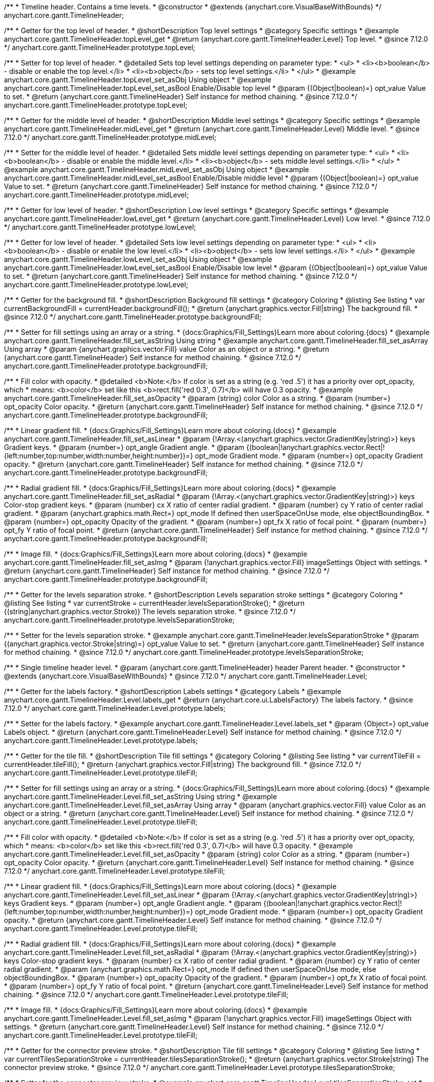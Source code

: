 /**
 * Timeline header. Contains a time levels.
 * @constructor
 * @extends {anychart.core.VisualBaseWithBounds}
 */
anychart.core.gantt.TimelineHeader;

//----------------------------------------------------------------------------------------------------------------------
//
//  anychart.core.gantt.TimelineHeader.prototype.topLevel
//
//----------------------------------------------------------------------------------------------------------------------

/**
 * Getter for the top level of header.
 * @shortDescription Top level settings
 * @category Specific settings
 * @example anychart.core.gantt.TimelineHeader.topLevel_get
 * @return {anychart.core.gantt.TimelineHeader.Level} Top level.
 * @since 7.12.0
 */
anychart.core.gantt.TimelineHeader.prototype.topLevel;

/**
 * Setter for top level of header.
 * @detailed Sets top level settings depending on parameter type:
 * <ul>
 *   <li><b>boolean</b> - disable or enable the top level.</li>
 *   <li><b>object</b> - sets top level settings.</li>
 * </ul>
 * @example anychart.core.gantt.TimelineHeader.topLevel_set_asObj Using object
 * @example anychart.core.gantt.TimelineHeader.topLevel_set_asBool Enable/Disable top level
 * @param {(Object|boolean)=} opt_value Value to set.
 * @return {anychart.core.gantt.TimelineHeader} Self instance for method chaining.
 * @since 7.12.0
 */
anychart.core.gantt.TimelineHeader.prototype.topLevel;

//----------------------------------------------------------------------------------------------------------------------
//
//  anychart.core.gantt.TimelineHeader.prototype.midLevel
//
//----------------------------------------------------------------------------------------------------------------------

/**
 * Getter for the middle level of header.
 * @shortDescription Middle level settings
 * @category Specific settings
 * @example anychart.core.gantt.TimelineHeader.midLevel_get
 * @return {anychart.core.gantt.TimelineHeader.Level} Middle level.
 * @since 7.12.0
 */
anychart.core.gantt.TimelineHeader.prototype.midLevel;

/**
 * Setter for the middle level of header.
 * @detailed Sets middle level settings depending on parameter type:
 * <ul>
 *   <li><b>boolean</b> - disable or enable the middle level.</li>
 *   <li><b>object</b> - sets middle level settings.</li>
 * </ul>
 * @example anychart.core.gantt.TimelineHeader.midLevel_set_asObj Using object
 * @example anychart.core.gantt.TimelineHeader.midLevel_set_asBool Enable/Disable middle level
 * @param {(Object|boolean)=} opt_value Value to set.
 * @return {anychart.core.gantt.TimelineHeader} Self instance for method chaining.
 * @since 7.12.0
 */
anychart.core.gantt.TimelineHeader.prototype.midLevel;

//----------------------------------------------------------------------------------------------------------------------
//
//  anychart.core.gantt.TimelineHeader.prototype.lowLevel
//
//----------------------------------------------------------------------------------------------------------------------

/**
 * Getter for low level of header.
 * @shortDescription Low level settings
 * @category Specific settings
 * @example anychart.core.gantt.TimelineHeader.lowLevel_get
 * @return {anychart.core.gantt.TimelineHeader.Level} Low level.
 * @since 7.12.0
 */
anychart.core.gantt.TimelineHeader.prototype.lowLevel;

/**
 * Getter for low level of header.
 * @detailed Sets low level settings depending on parameter type:
 * <ul>
 *   <li><b>boolean</b> - disable or enable the low level.</li>
 *   <li><b>object</b> - sets low level settings.</li>
 * </ul>
 * @example anychart.core.gantt.TimelineHeader.lowLevel_set_asObj Using object
 * @example anychart.core.gantt.TimelineHeader.lowLevel_set_asBool Enable/Disable low level
 * @param {(Object|boolean)=} opt_value Value to set.
 * @return {anychart.core.gantt.TimelineHeader} Self instance for method chaining.
 * @since 7.12.0
 */
anychart.core.gantt.TimelineHeader.prototype.lowLevel;

//----------------------------------------------------------------------------------------------------------------------
//
//  anychart.core.gantt.TimelineHeader.prototype.backgroundFill
//
//----------------------------------------------------------------------------------------------------------------------

/**
 * Getter for the background fill.
 * @shortDescription Background fill settings
 * @category Coloring
 * @listing See listing
 * var currentBackgroundFill = currentHeader.backgroundFill();
 * @return {anychart.graphics.vector.Fill|string} The background fill.
 * @since 7.12.0
 */
anychart.core.gantt.TimelineHeader.prototype.backgroundFill;

/**
 * Setter for fill settings using an array or a string.
 * {docs:Graphics/Fill_Settings}Learn more about coloring.{docs}
 * @example anychart.core.gantt.TimelineHeader.fill_set_asString Using string
 * @example anychart.core.gantt.TimelineHeader.fill_set_asArray Using array
 * @param {anychart.graphics.vector.Fill} value Color as an object or a string.
 * @return {anychart.core.gantt.TimelineHeader} Self instance for method chaining.
 * @since 7.12.0
 */
anychart.core.gantt.TimelineHeader.prototype.backgroundFill;

/**
 * Fill color with opacity.
 * @detailed <b>Note:</b> If color is set as a string (e.g. 'red .5') it has a priority over opt_opacity, which
 * means: <b>color</b> set like this <b>rect.fill('red 0.3', 0.7)</b> will have 0.3 opacity.
 * @example anychart.core.gantt.TimelineHeader.fill_set_asOpacity
 * @param {string} color Color as a string.
 * @param {number=} opt_opacity Color opacity.
 * @return {anychart.core.gantt.TimelineHeader} Self instance for method chaining.
 * @since 7.12.0
 */
anychart.core.gantt.TimelineHeader.prototype.backgroundFill;

/**
 * Linear gradient fill.
 * {docs:Graphics/Fill_Settings}Learn more about coloring.{docs}
 * @example anychart.core.gantt.TimelineHeader.fill_set_asLinear
 * @param {!Array.<(anychart.graphics.vector.GradientKey|string)>} keys Gradient keys.
 * @param {number=} opt_angle Gradient angle.
 * @param {(boolean|!anychart.graphics.vector.Rect|!{left:number,top:number,width:number,height:number})=} opt_mode Gradient mode.
 * @param {number=} opt_opacity Gradient opacity.
 * @return {anychart.core.gantt.TimelineHeader} Self instance for method chaining.
 * @since 7.12.0
 */
anychart.core.gantt.TimelineHeader.prototype.backgroundFill;

/**
 * Radial gradient fill.
 * {docs:Graphics/Fill_Settings}Learn more about coloring.{docs}
 * @example anychart.core.gantt.TimelineHeader.fill_set_asRadial
 * @param {!Array.<(anychart.graphics.vector.GradientKey|string)>} keys Color-stop gradient keys.
 * @param {number} cx X ratio of center radial gradient.
 * @param {number} cy Y ratio of center radial gradient.
 * @param {anychart.graphics.math.Rect=} opt_mode If defined then userSpaceOnUse mode, else objectBoundingBox.
 * @param {number=} opt_opacity Opacity of the gradient.
 * @param {number=} opt_fx X ratio of focal point.
 * @param {number=} opt_fy Y ratio of focal point.
 * @return {anychart.core.gantt.TimelineHeader} Self instance for method chaining.
 * @since 7.12.0
 */
anychart.core.gantt.TimelineHeader.prototype.backgroundFill;

/**
 * Image fill.
 * {docs:Graphics/Fill_Settings}Learn more about coloring.{docs}
 * @example anychart.core.gantt.TimelineHeader.fill_set_asImg
 * @param {!anychart.graphics.vector.Fill} imageSettings Object with settings.
 * @return {anychart.core.gantt.TimelineHeader} Self instance for method chaining.
 * @since 7.12.0
 */
anychart.core.gantt.TimelineHeader.prototype.backgroundFill;

//----------------------------------------------------------------------------------------------------------------------
//
//  anychart.core.gantt.TimelineHeader.prototype.levelsSeparationStroke
//
//----------------------------------------------------------------------------------------------------------------------


/**
 * Getter for the levels separation stroke.
 * @shortDescription Levels separation stroke settings
 * @category Coloring
 * @listing See listing
 * var currentStroke = currentHeader.levelsSeparationStroke();
 * @return {(string|anychart.graphics.vector.Stroke)} The levels separation stroke.
 * @since 7.12.0
 */
anychart.core.gantt.TimelineHeader.prototype.levelsSeparationStroke;

/**
 * Setter for the levels separation stroke.
 * @example anychart.core.gantt.TimelineHeader.levelsSeparationStroke
 * @param {(anychart.graphics.vector.Stroke|string)=} opt_value Value to set.
 * @return {anychart.core.gantt.TimelineHeader} Self instance for method chaining.
 * @since 7.12.0
 */
anychart.core.gantt.TimelineHeader.prototype.levelsSeparationStroke;

//----------------------------------------------------------------------------------------------------------------------
//
//  Timeline header level.
//
//----------------------------------------------------------------------------------------------------------------------
/**
 * Single timeline header level.
 * @param {anychart.core.gantt.TimelineHeader} header Parent header.
 * @constructor
 * @extends {anychart.core.VisualBaseWithBounds}
 * @since 7.12.0
 */
anychart.core.gantt.TimelineHeader.Level;

//----------------------------------------------------------------------------------------------------------------------
//
//  anychart.core.gantt.TimelineHeader.Level.prototype.labels
//
//----------------------------------------------------------------------------------------------------------------------

/**
 * Getter for the labels factory.
 * @shortDescription Labels settings
 * @category Labels
 * @example anychart.core.gantt.TimelineHeader.Level.labels_get
 * @return {anychart.core.ui.LabelsFactory} The labels factory.
 * @since 7.12.0
 */
anychart.core.gantt.TimelineHeader.Level.prototype.labels;

/**
 * Setter for the labels factory.
 * @example anychart.core.gantt.TimelineHeader.Level.labels_set
 * @param {Object=} opt_value Labels object.
 * @return {anychart.core.gantt.TimelineHeader.Level} Self instance for method chaining.
 * @since 7.12.0
 */
anychart.core.gantt.TimelineHeader.Level.prototype.labels;

//----------------------------------------------------------------------------------------------------------------------
//
//  anychart.core.gantt.TimelineHeader.Level.prototype.tileFill
//
//----------------------------------------------------------------------------------------------------------------------


/**
 * Getter for the tile fill.
 * @shortDescription Tile fill settings
 * @category Coloring
 * @listing See listing
 * var currentTileFill = currentHeader.tileFill();
 * @return {anychart.graphics.vector.Fill|string} The background fill.
 * @since 7.12.0
 */
anychart.core.gantt.TimelineHeader.Level.prototype.tileFill;


/**
 * Setter for fill settings using an array or a string.
 * {docs:Graphics/Fill_Settings}Learn more about coloring.{docs}
 * @example anychart.core.gantt.TimelineHeader.Level.fill_set_asString Using string
 * @example anychart.core.gantt.TimelineHeader.Level.fill_set_asArray Using array
 * @param {anychart.graphics.vector.Fill} value Color as an object or a string.
 * @return {anychart.core.gantt.TimelineHeader.Level} Self instance for method chaining.
 * @since 7.12.0
 */
anychart.core.gantt.TimelineHeader.Level.prototype.tileFill;

/**
 * Fill color with opacity.
 * @detailed <b>Note:</b> If color is set as a string (e.g. 'red .5') it has a priority over opt_opacity, which
 * means: <b>color</b> set like this <b>rect.fill('red 0.3', 0.7)</b> will have 0.3 opacity.
 * @example anychart.core.gantt.TimelineHeader.Level.fill_set_asOpacity
 * @param {string} color Color as a string.
 * @param {number=} opt_opacity Color opacity.
 * @return {anychart.core.gantt.TimelineHeader.Level} Self instance for method chaining.
 * @since 7.12.0
 */
anychart.core.gantt.TimelineHeader.Level.prototype.tileFill;

/**
 * Linear gradient fill.
 * {docs:Graphics/Fill_Settings}Learn more about coloring.{docs}
 * @example anychart.core.gantt.TimelineHeader.Level.fill_set_asLinear
 * @param {!Array.<(anychart.graphics.vector.GradientKey|string)>} keys Gradient keys.
 * @param {number=} opt_angle Gradient angle.
 * @param {(boolean|!anychart.graphics.vector.Rect|!{left:number,top:number,width:number,height:number})=} opt_mode Gradient mode.
 * @param {number=} opt_opacity Gradient opacity.
 * @return {anychart.core.gantt.TimelineHeader.Level} Self instance for method chaining.
 * @since 7.12.0
 */
anychart.core.gantt.TimelineHeader.Level.prototype.tileFill;

/**
 * Radial gradient fill.
 * {docs:Graphics/Fill_Settings}Learn more about coloring.{docs}
 * @example anychart.core.gantt.TimelineHeader.Level.fill_set_asRadial
 * @param {!Array.<(anychart.graphics.vector.GradientKey|string)>} keys Color-stop gradient keys.
 * @param {number} cx X ratio of center radial gradient.
 * @param {number} cy Y ratio of center radial gradient.
 * @param {anychart.graphics.math.Rect=} opt_mode If defined then userSpaceOnUse mode, else objectBoundingBox.
 * @param {number=} opt_opacity Opacity of the gradient.
 * @param {number=} opt_fx X ratio of focal point.
 * @param {number=} opt_fy Y ratio of focal point.
 * @return {anychart.core.gantt.TimelineHeader.Level} Self instance for method chaining.
 * @since 7.12.0
 */
anychart.core.gantt.TimelineHeader.Level.prototype.tileFill;

/**
 * Image fill.
 * {docs:Graphics/Fill_Settings}Learn more about coloring.{docs}
 * @example anychart.core.gantt.TimelineHeader.Level.fill_set_asImg
 * @param {!anychart.graphics.vector.Fill} imageSettings Object with settings.
 * @return {anychart.core.gantt.TimelineHeader.Level} Self instance for method chaining.
 * @since 7.12.0
 */
anychart.core.gantt.TimelineHeader.Level.prototype.tileFill;

//----------------------------------------------------------------------------------------------------------------------
//
//  anychart.core.gantt.TimelineHeader.Level.prototype.tilesSeparationStroke
//
//----------------------------------------------------------------------------------------------------------------------

/**
 * Getter for the connector preview stroke.
 * @shortDescription Tile fill settings
 * @category Coloring
 * @listing See listing
 * var currentTilesSeparationStroke = currentHeader.tilesSeparationStroke();
 * @return {anychart.graphics.vector.Stroke|string} The connector preview stroke.
 * @since 7.12.0
 */
anychart.core.gantt.TimelineHeader.Level.prototype.tilesSeparationStroke;


/**
 * Setter for the connector preview stroke.
 * @example anychart.core.gantt.TimelineHeader.Level.tilesSeparationStroke_set
 * @param {(anychart.graphics.vector.Stroke|anychart.graphics.vector.ColoredFill|string|null)=} opt_stroke ['#DC0A0A 1'] Stroke settings.
 * @param {number=} opt_thickness [1] Line thickness.
 * @param {string=} opt_dashpattern Controls the pattern of dashes and gaps used to stroke paths.
 * @param {anychart.graphics.vector.StrokeLineJoin=} opt_lineJoin Line joint style.
 * @param {anychart.graphics.vector.StrokeLineCap=} opt_lineCap Line cap style.
 * @return {anychart.core.gantt.TimelineHeader.Level} Self instance for method chaining.
 */
anychart.core.gantt.TimelineHeader.Level.prototype.tilesSeparationStroke;

/** @inheritDoc */
anychart.core.gantt.TimelineHeader.prototype.bounds;

/** @inheritDoc */
anychart.core.gantt.TimelineHeader.prototype.left;

/** @inheritDoc */
anychart.core.gantt.TimelineHeader.prototype.right;

/** @inheritDoc */
anychart.core.gantt.TimelineHeader.prototype.top;

/** @inheritDoc */
anychart.core.gantt.TimelineHeader.prototype.bottom;

/** @inheritDoc */
anychart.core.gantt.TimelineHeader.prototype.width;

/** @inheritDoc */
anychart.core.gantt.TimelineHeader.prototype.height;

/** @inheritDoc */
anychart.core.gantt.TimelineHeader.prototype.minWidth;

/** @inheritDoc */
anychart.core.gantt.TimelineHeader.prototype.minHeight;

/** @inheritDoc */
anychart.core.gantt.TimelineHeader.prototype.maxWidth;

/** @inheritDoc */
anychart.core.gantt.TimelineHeader.prototype.maxHeight;

/** @inheritDoc */
anychart.core.gantt.TimelineHeader.prototype.getPixelBounds;

/** @inheritDoc */
anychart.core.gantt.TimelineHeader.prototype.zIndex;

/** @inheritDoc */
anychart.core.gantt.TimelineHeader.prototype.enabled;

/** @inheritDoc */
anychart.core.gantt.TimelineHeader.prototype.print;

/** @inheritDoc */
anychart.core.gantt.TimelineHeader.prototype.saveAsPNG;

/** @inheritDoc */
anychart.core.gantt.TimelineHeader.prototype.saveAsJPG;

/** @inheritDoc */
anychart.core.gantt.TimelineHeader.prototype.saveAsPDF;

/** @inheritDoc */
anychart.core.gantt.TimelineHeader.prototype.saveAsSVG;

/** @inheritDoc */
anychart.core.gantt.TimelineHeader.prototype.toSVG;

/** @inheritDoc */
anychart.core.gantt.TimelineHeader.prototype.listen;

/** @inheritDoc */
anychart.core.gantt.TimelineHeader.prototype.listenOnce;

/** @inheritDoc */
anychart.core.gantt.TimelineHeader.prototype.unlisten;

/** @inheritDoc */
anychart.core.gantt.TimelineHeader.prototype.unlistenByKey;

/** @inheritDoc */
anychart.core.gantt.TimelineHeader.prototype.removeAllListeners;




